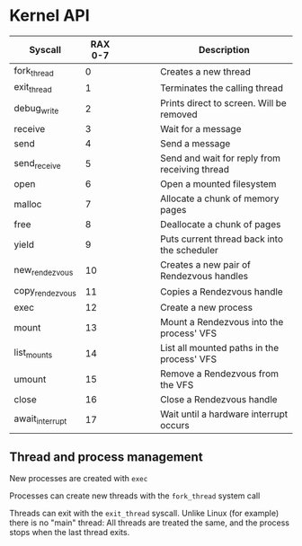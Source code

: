 * Kernel API



| Syscall         | RAX 0-7 |   |   |   |   | Description                                   |
|-----------------+---------+---+---+---+---+-----------------------------------------------|
| fork_thread     |       0 |   |   |   |   | Creates a new thread                          |
| exit_thread     |       1 |   |   |   |   | Terminates the calling thread                 |
| debug_write     |       2 |   |   |   |   | Prints direct to screen. Will be removed      |
| receive         |       3 |   |   |   |   | Wait for a message                            |
| send            |       4 |   |   |   |   | Send a message                                |
| send_receive    |       5 |   |   |   |   | Send and wait for reply from receiving thread |
| open            |       6 |   |   |   |   | Open a mounted filesystem                     |
| malloc          |       7 |   |   |   |   | Allocate a chunk of memory pages              |
| free            |       8 |   |   |   |   | Deallocate a chunk of pages                   |
| yield           |       9 |   |   |   |   | Puts current thread back into the scheduler   |
| new_rendezvous  |      10 |   |   |   |   | Creates a new pair of Rendezvous handles      |
| copy_rendezvous |      11 |   |   |   |   | Copies a Rendezvous handle                    |
| exec            |      12 |   |   |   |   | Create a new process                          |
| mount           |      13 |   |   |   |   | Mount a Rendezvous into the process' VFS      |
| list_mounts     |      14 |   |   |   |   | List all mounted paths in the process' VFS    |
| umount          |      15 |   |   |   |   | Remove a Rendezvous from the VFS              |
| close           |      16 |   |   |   |   | Close a Rendezvous handle                     |
| await_interrupt |      17 |   |   |   |   | Wait until a hardware interrupt occurs        |

** Thread and process management

New processes are created with =exec=

Processes can create new threads with the =fork_thread= system call

Threads can exit with the =exit_thread= syscall. Unlike Linux (for
example) there is no "main" thread: All threads are treated the same,
and the process stops when the last thread exits.


